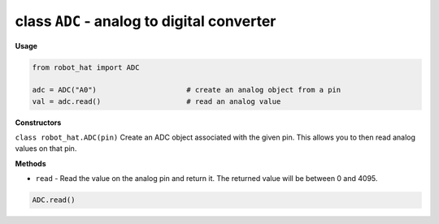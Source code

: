 .. _class_adc:

class ``ADC`` - analog to digital converter
===========================================

**Usage**

.. code-block:: python

    from robot_hat import ADC

    adc = ADC("A0")                     # create an analog object from a pin
    val = adc.read()                    # read an analog value

**Constructors**

``class robot_hat.ADC(pin)`` Create an ADC object associated with the given pin. This allows you to then read analog values on that pin.

**Methods**

-  ``read`` - Read the value on the analog pin and return it. The returned value will be between 0 and 4095.

.. code-block:: python

    ADC.read()
